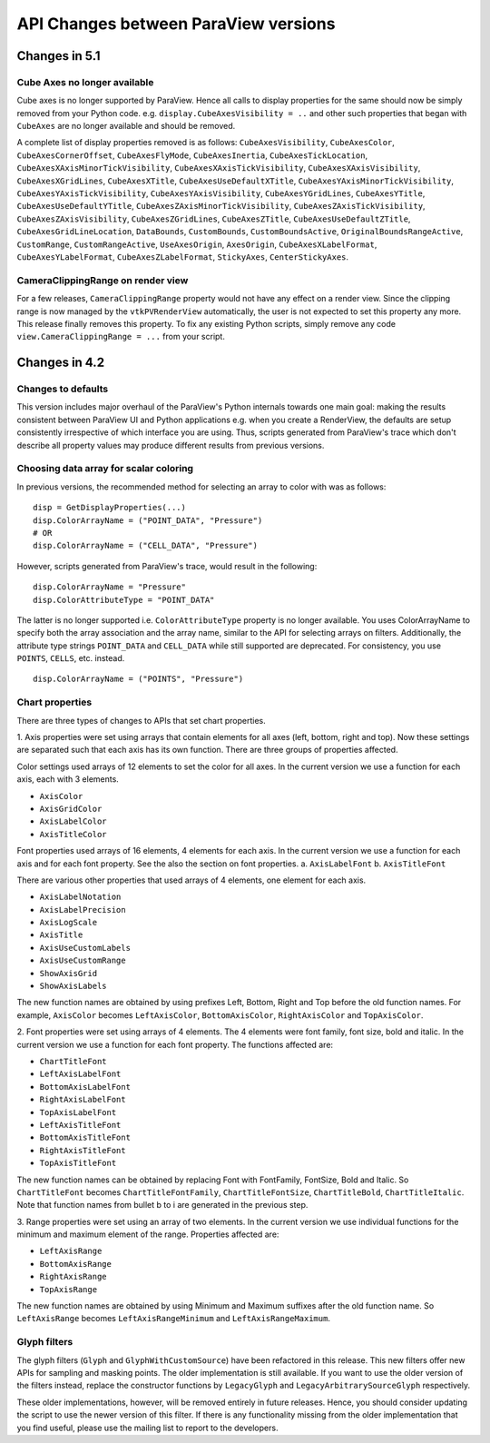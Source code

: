 API Changes between ParaView versions
=====================================

Changes in 5.1
--------------

Cube Axes no longer available
~~~~~~~~~~~~~~~~~~~~~~~~~~~~~
Cube axes is no longer supported by ParaView. Hence all calls to display
properties for the same should now be simply removed from your Python code. e.g.
``display.CubeAxesVisibility = ..`` and other such properties that began with
``CubeAxes`` are no longer available and should be removed.

A complete list of display properties removed is as follows:
``CubeAxesVisibility``,
``CubeAxesColor``, ``CubeAxesCornerOffset``, ``CubeAxesFlyMode``,
``CubeAxesInertia``, ``CubeAxesTickLocation``,
``CubeAxesXAxisMinorTickVisibility``, ``CubeAxesXAxisTickVisibility``,
``CubeAxesXAxisVisibility``, ``CubeAxesXGridLines``, ``CubeAxesXTitle``,
``CubeAxesUseDefaultXTitle``, ``CubeAxesYAxisMinorTickVisibility``,
``CubeAxesYAxisTickVisibility``, ``CubeAxesYAxisVisibility``,
``CubeAxesYGridLines``, ``CubeAxesYTitle``, ``CubeAxesUseDefaultYTitle``,
``CubeAxesZAxisMinorTickVisibility``, ``CubeAxesZAxisTickVisibility``,
``CubeAxesZAxisVisibility``, ``CubeAxesZGridLines``, ``CubeAxesZTitle``,
``CubeAxesUseDefaultZTitle``, ``CubeAxesGridLineLocation``, ``DataBounds``,
``CustomBounds``, ``CustomBoundsActive``, ``OriginalBoundsRangeActive``,
``CustomRange``, ``CustomRangeActive``, ``UseAxesOrigin``, ``AxesOrigin``,
``CubeAxesXLabelFormat``, ``CubeAxesYLabelFormat``, ``CubeAxesZLabelFormat``,
``StickyAxes``, ``CenterStickyAxes``.


CameraClippingRange on render view
~~~~~~~~~~~~~~~~~~~~~~~~~~~~~~~~~~
For a few releases, ``CameraClippingRange`` property would not have any effect on a render view.
Since the clipping range is now managed by the ``vtkPVRenderView`` automatically, the user is not expected
to set this property any more. This release finally removes this property. To fix any existing Python scripts,
simply remove any code ``view.CameraClippingRange = ...`` from your script.

Changes in 4.2
--------------

Changes to defaults
~~~~~~~~~~~~~~~~~~~
This version includes major overhaul of the ParaView's Python internals towards
one main goal: making the results consistent between ParaView UI and Python
applications e.g. when you create a RenderView, the defaults are setup
consistently irrespective of which interface you are using. Thus, scripts
generated from ParaView's trace which don't describe all property values may
produce different results from previous versions.


Choosing data array for scalar coloring
~~~~~~~~~~~~~~~~~~~~~~~~~~~~~~~~~~~~~~~
In previous versions, the recommended method for selecting an array to color
with was as follows:

::

    disp = GetDisplayProperties(...)
    disp.ColorArrayName = ("POINT_DATA", "Pressure")
    # OR
    disp.ColorArrayName = ("CELL_DATA", "Pressure")

However, scripts generated from ParaView's trace, would result in the following:

::

    disp.ColorArrayName = "Pressure"
    disp.ColorAttributeType = "POINT_DATA"

The latter is no longer supported i.e. ``ColorAttributeType`` property is no
longer available. You uses ColorArrayName to specify both the array
association and the array name, similar to the API for selecting arrays on
filters. Additionally, the attribute type strings ``POINT_DATA`` and
``CELL_DATA`` while still supported are deprecated. For consistency, you use
``POINTS``, ``CELLS``, etc. instead.

::

   disp.ColorArrayName = ("POINTS", "Pressure")


Chart properties
~~~~~~~~~~~~~~~~
There are three types of changes to APIs that set chart properties.

1. Axis properties were set using arrays that contain elements for all
axes (left, bottom, right and top). Now these settings are separated
such that each axis has its own function. There are three groups of
properties affected.

Color settings used arrays of 12 elements to set the color for all
axes. In the current version we use a function for each axis, each
with 3 elements.

- ``AxisColor``
- ``AxisGridColor``
- ``AxisLabelColor``
- ``AxisTitleColor``

Font properties used arrays of 16 elements, 4 elements for each
axis. In the current version we use a function for each axis and for
each font property. See the also the section on font properties.
a. ``AxisLabelFont``
b. ``AxisTitleFont``

There are various other properties that used arrays of 4 elements, one
element for each axis.

- ``AxisLabelNotation``
- ``AxisLabelPrecision``
- ``AxisLogScale``
- ``AxisTitle``
- ``AxisUseCustomLabels``
- ``AxisUseCustomRange``
- ``ShowAxisGrid``
- ``ShowAxisLabels``

The new function names are obtained by using prefixes Left, Bottom,
Right and Top before the old function names. For example, ``AxisColor``
becomes ``LeftAxisColor``, ``BottomAxisColor``, ``RightAxisColor`` and
``TopAxisColor``.

2. Font properties were set using arrays of 4 elements. The 4 elements
were font family, font size, bold and italic. In the current version we use
a function for each font property. The functions affected are:

- ``ChartTitleFont``
- ``LeftAxisLabelFont``
- ``BottomAxisLabelFont``
- ``RightAxisLabelFont``
- ``TopAxisLabelFont``
- ``LeftAxisTitleFont``
- ``BottomAxisTitleFont``
- ``RightAxisTitleFont``
- ``TopAxisTitleFont``

The new function names can be obtained by replacing Font with FontFamily,
FontSize, Bold and Italic. So ``ChartTitleFont`` becomes
``ChartTitleFontFamily``, ``ChartTitleFontSize``, ``ChartTitleBold``,
``ChartTitleItalic``. Note that function names from bullet b to i are generated
in the previous step.

3. Range properties were set using an array of two elements. In the
current version we use individual functions for the minimum and
maximum element of the range.  Properties affected are:

- ``LeftAxisRange``
- ``BottomAxisRange``
- ``RightAxisRange``
- ``TopAxisRange``

The new function names are obtained by using Minimum and Maximum
suffixes after the old function name. So ``LeftAxisRange`` becomes
``LeftAxisRangeMinimum`` and ``LeftAxisRangeMaximum``.


Glyph filters
~~~~~~~~~~~~~

The glyph filters (``Glyph`` and ``GlyphWithCustomSource``) have been refactored
in this release. This new filters offer new APIs for sampling and masking
points. The older implementation is still available. If you want to use the
older version of the filters instead, replace the constructor functions by
``LegacyGlyph`` and ``LegacyArbitrarySourceGlyph`` respectively.

These older implementations, however, will be removed entirely in future
releases. Hence, you should consider updating the script to use the newer
version of this filter. If there is any functionality missing from the older
implementation that you find useful, please use the mailing list to report to
the developers.
